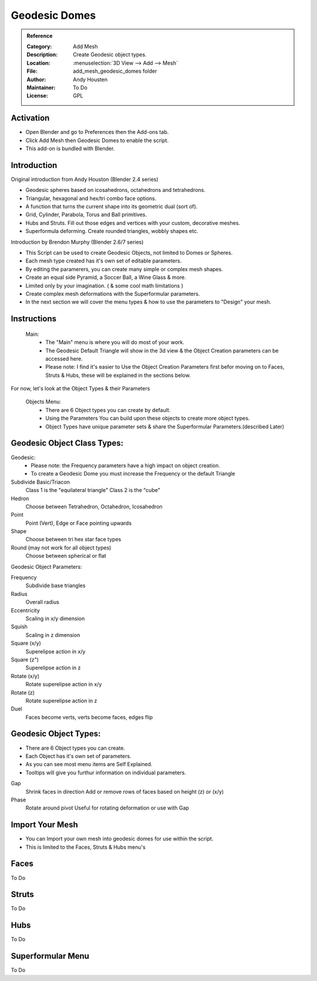 
**************
Geodesic Domes
**************

.. admonition:: Reference
   :class: refbox

   :Category:  Add Mesh
   :Description: Create Geodesic object types.
   :Location: :menuselection:`3D View --> Add --> Mesh`
   :File: add_mesh_geodesic_domes folder
   :Author: Andy Housten
   :Maintainer: To Do
   :License: GPL


Activation
==========

- Open Blender and go to Preferences then the Add-ons tab.
- Click Add Mesh then Geodesic Domes to enable the script.
- This add-on is bundled with Blender.


Introduction
============

Original introduction from Andy Houston (Blender 2.4 series)

- Geodesic spheres based on icosahedrons, octahedrons and tetrahedrons.
- Triangular, hexagonal and hex/tri combo face options.
- A function that turns the current shape into its geometric dual (sort of).
- Grid, Cylinder, Parabola, Torus and Ball primitives.
- Hubs and Struts. Fill out those edges and vertices with your custom, decorative meshes.
- Superformula deforming. Create rounded triangles, wobbly shapes etc.

Introduction by Brendon Murphy (Blender 2.6/7 series)

- This Script can be used to create Geodesic Objects, not limited to Domes or Spheres.
- Each mesh type created has it's own set of editable parameters.
- By editing the paramerers, you can create many simple or complex mesh shapes.
- Create an equal side Pyramid, a Soccer Ball, a Wine Glass & more.
- Limited only by your imagination. ( & some cool math limitations )
- Create complex mesh deformations with the Superformular parameters.
- In the next section we will cover the menu types & how to use the parameters to "Design" your mesh.


Instructions
============

   Main:
    - The "Main" menu is where you will do most of your work.
    - The Geodesic Default Triangle will show in the 3d view & the Object Creation parameters can be accessed here.
    - Please note: I find it's easier to Use the Object Creation Parameters first befor moving on to Faces, Struts & Hubs, these will be explained in the sections below.

For now, let's look at the Object Types & their Parameters

   Objects Menu:
    - There are 6 Object types you can create by default.
    - Using the Parameters You can build upon these objects to create more object types.
    - Object Types have unique parameter sets & share the Superformular Parameters.(described Later)


Geodesic Object Class Types:
============================

Geodesic:
    - Please note: the Frequency parameters have a high impact on object creation.
    - To create a Geodesic Dome you must increase the Frequency or the default Triangle

Subdivide Basic/Triacon
    Class 1 is the "equilateral triangle"
    Class 2 is the "cube"

Hedron
    Choose between Tetrahedron, Octahedron, Icosahedron

Point
    Point (Vert), Edge or Face pointing upwards

Shape
    Choose between tri hex star face types

Round (may not work for all object types)
    Choose between spherical or flat

Geodesic Object Parameters:

Frequency
    Subdivide base triangles

Radius
    Overall radius

Eccentricity
    Scaling in x/y dimension

Squish
    Scaling in z dimension

Square (x/y)
    Superelipse action in x/y

Square (z")
    Superelipse action in z

Rotate (x/y)
    Rotate superelipse action in x/y

Rotate (z)
    Rotate superelipse action in z

Duel
    Faces become verts, verts become faces, edges flip


Geodesic Object Types:
============================

- There are 6 Object types you can create.
- Each Object has it's own set of parameters.
- As you can see most menu items are Self Explained.
- Tooltips will give you furthur information on individual parameters.

Gap
    Shrink faces in direction
    Add or remove rows of faces based on height (z) or (x/y)

Phase
    Rotate around pivot
    Useful for rotating deformation or use with Gap


Import Your Mesh
================

- You can Import your own mesh into geodesic domes for use within the script.
- This is limited to the Faces, Struts & Hubs menu's

Faces
=====

To Do


Struts
======

To Do


Hubs
====

To Do


Superformular Menu
==================

To Do
